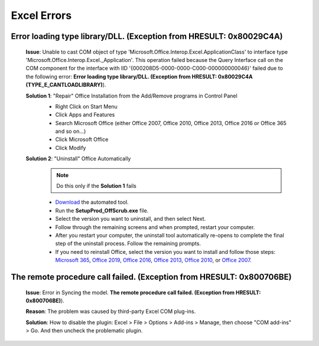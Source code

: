 #############
Excel Errors
#############

Error loading type library/DLL. (Exception from HRESULT: 0x80029C4A)
^^^^^^^^^^^^^^^^^^^^^^^^^^^^^^^^^^^^^^^^^^^^^^^^^^^^^^^^^^^^^^^^^^^^^^^^^^^^^^^^^^^^^^^^^^^^^

    **Issue**: Unable to cast COM object of type 'Microsoft.Office.Interop.Excel.ApplicationClass' to interface type 'Microsoft.Office.Interop.Excel._Application'. This operation failed because the Query Interface call on the COM component for the interface with IID '{000208D5-0000-0000-C000-000000000046}' failed due to the following error: **Error loading type library/DLL. (Exception from HRESULT: 0x80029C4A (TYPE_E_CANTLOADLIBRARY)**).
        
    **Solution 1**: "Repair" Office Installation from the Add/Remove programs in Control Panel
        * Right Click on Start Menu
        * Click Apps and Features
        * Search Microsoft Office (either Office 2007, Office 2010, Office 2013, Office 2016 or Office 365 and so on...)
        * Click Microsoft Office
        * Click Modify

        .. image:: images/office_365.jpg
        
        .. image:: images/office_repair.jpg
        
    **Solution 2**: "Uninstall" Office Automatically
        .. note::
            Do this only if the **Solution 1** fails

        * `Download`_ the automated tool.                
        * Run the **SetupProd_OffScrub.exe** file.
        * Select the version you want to uninstall, and then select Next.
        * Follow through the remaining screens and when prompted, restart your computer.
        * After you restart your computer, the uninstall tool automatically re-opens to complete the final step of the uninstall process. Follow the remaining prompts.
        * If you need to reinstall Office, select the version you want to install and follow those steps: `Microsoft 365`_, `Office 2019`_, `Office 2016`_, `Office 2013`_, `Office 2010`_, or `Office 2007`_.

        .. _Download: https://aka.ms/SaRA-OfficeUninstallFromPC
        .. _Microsoft 365: https://support.office.com/article/4414eaaf-0478-48be-9c42-23adc4716658
        .. _Office 2019: https://support.office.com/article/4414eaaf-0478-48be-9c42-23adc4716658
        .. _Office 2016: https://support.office.com/article/7c695b06-6d1a-4917-809c-98ce43f86479
        .. _Office 2013: https://support.office.com/article/7c695b06-6d1a-4917-809c-98ce43f86479
        .. _Office 2010: https://support.office.com/article/1b8f3c9b-bdd2-4a4f-8c88-aa756546529d
        .. _Office 2007: https://support.office.com/article/88a8e329-3335-4f82-abb2-ecea3e319657


The remote procedure call failed. (Exception from HRESULT: 0x800706BE)
^^^^^^^^^^^^^^^^^^^^^^^^^^^^^^^^^^^^^^^^^^^^^^^^^^^^^^^^^^^^^^^^^^^^^^

    **Issue**: Error in Syncing the model. **The remote procedure call failed. (Exception from HRESULT: 0x800706BE)**).

    .. image:: images/remote_procedure_call_failed.PNG
       :width: 600


    **Reason**: The problem was caused by third-party Excel COM plug-ins.

    **Solution**: How to disable the plugin: Excel > File > Options > Add-ins > Manage, then choose "COM add-ins" > Go. And then uncheck the problematic plugin.     
